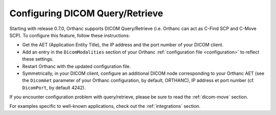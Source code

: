 .. _query-retrieve:

Configuring DICOM Query/Retrieve
================================

Starting with release 0.7.0, Orthanc supports DICOM Query/Retrieve
(i.e. Orthanc can act as C-Find SCP and C-Move SCP). To configure this
feature, follow these instructions:

* Get the AET (Application Entity Title), the IP address and the port
  number of your DICOM client.
* Add an entry in the ``DicomModalities`` section of your Orthanc
  :ref:`configuration file <configuration>` to reflect these settings.
* Restart Orthanc with the updated configuration file.
* Symmetrically, in your DICOM client, configure an additional DICOM
  node corresponding to your Orthanc AET (see the ``DicomAet``
  parameter of your Orthanc configuration, by default, ORTHANC), IP
  address et port number (cf. ``DicomPort``, by default 4242).

If you encounter configuration problem with query/retrieve, please be
sure to read the :ref:`dicom-move` section.

For examples specific to well-known applications, check out the
:ref:`integrations` section.
